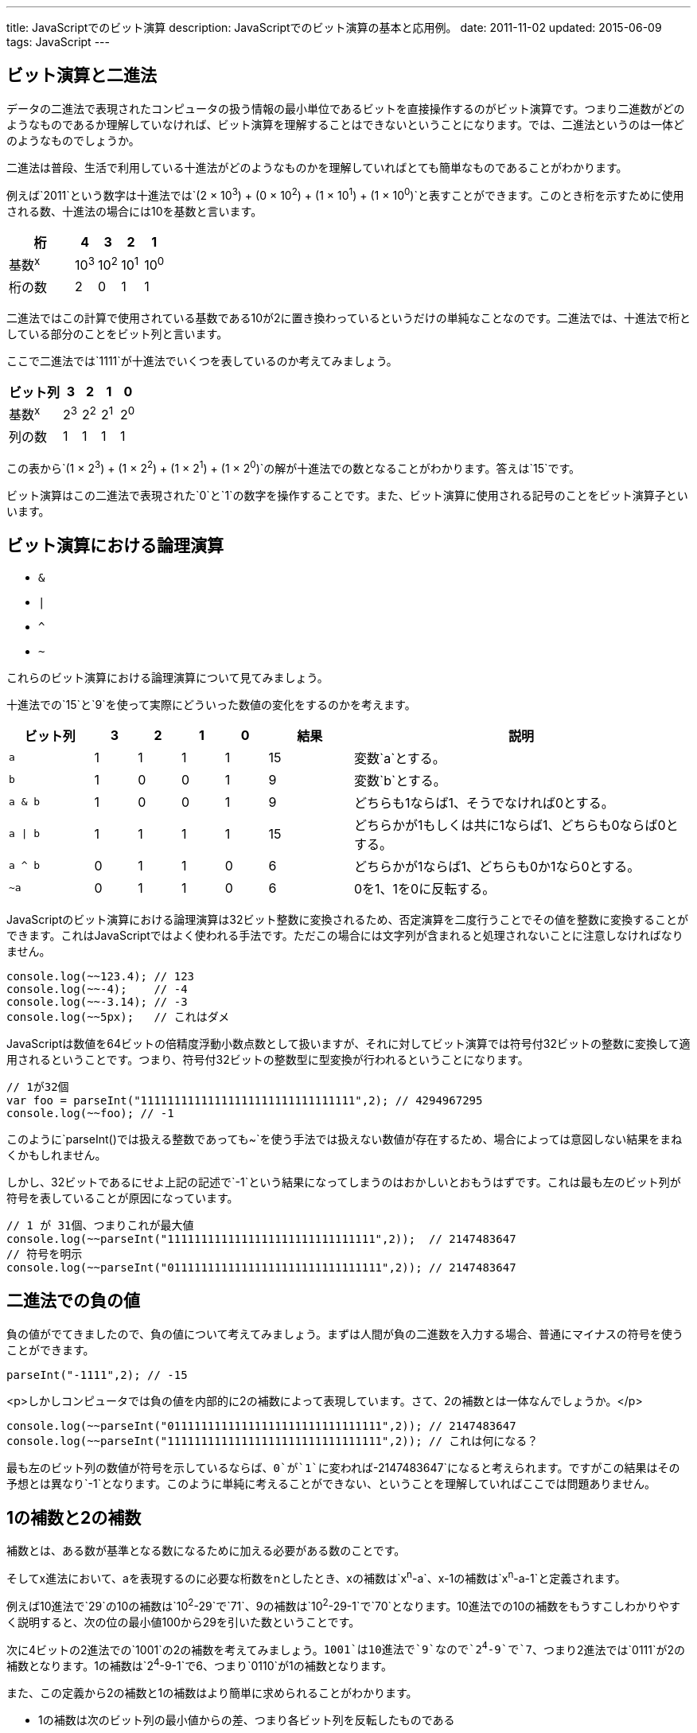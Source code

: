 ---
title: JavaScriptでのビット演算
description: JavaScriptでのビット演算の基本と応用例。
date: 2011-11-02
updated: 2015-06-09
tags: JavaScript
---

[[binary]]
== ビット演算と二進法

データの二進法で表現されたコンピュータの扱う情報の最小単位であるビットを直接操作するのがビット演算です。つまり二進数がどのようなものであるか理解していなければ、ビット演算を理解することはできないということになります。では、二進法というのは一体どのようなものでしょうか。

二進法は普段、生活で利用している十進法がどのようなものかを理解していればとても簡単なものであることがわかります。

例えば`2011`という数字は十進法では`(2 × 10^3^) + (0 × 10^2^) + (1 × 10^1^) + (1 × 10^0^)`と表すことができます。このとき桁を示すために使用される数、十進法の場合には10を基数と言います。

[cols="3,1,1,1,1"]
|===
|桁|4|3|2|1

a|基数^x^
a|10^3^
a|10^2^
a|10^1^
a|10^0^

|桁の数
|2
|0
|1
|1
|===


二進法ではこの計算で使用されている基数である10が2に置き換わっているというだけの単純なことなのです。二進法では、十進法で桁としている部分のことをビット列と言います。

ここで二進法では`1111`が十進法でいくつを表しているのか考えてみましょう。

[cols="3,1,1,1,1"]
|===
|ビット列|3|2|1|0

a|基数^x^
a|2^3^
a|2^2^
a|2^1^
a|2^0^

|列の数
|1
|1
|1
|1
|===

この表から`(1 × 2^3^) + (1 × 2^2^) + (1 × 2^1^) + (1 × 2^0^)`の解が十進法での数となることがわかります。答えは`15`です。

ビット演算はこの二進法で表現された`0`と`1`の数字を操作することです。また、ビット演算に使用される記号のことをビット演算子といいます。


[[logical-operation]]
== ビット演算における論理演算

- `&`
- `|`
- `^`
- `~`

これらのビット演算における論理演算について見てみましょう。

十進法での`15`と`9`を使って実際にどういった数値の変化をするのかを考えます。

[cols="2a,1,1,1,1,2,8a"]
|===
|ビット列|3|2|1|0|結果|説明

|`a`
|1
|1
|1
|1
|15
|変数`a`とする。

|`b`
|1
|0
|0
|1
|9
|変数`b`とする。


|`a & b`
|1
|0
|0
|1
|9
|どちらも1ならば1、そうでなければ0とする。

|`a \| b`
|1
|1
|1
|1
|15
|どちらかが1もしくは共に1ならば1、どちらも0ならば0とする。

|`a ^ b`
|0
|1
|1
|0
|6
|どちらかが1ならば1、どちらも0か1なら0とする。

|`~a`
|0
|1
|1
|0
|6
|0を1、1を0に反転する。
|===

JavaScriptのビット演算における論理演算は32ビット整数に変換されるため、否定演算を二度行うことでその値を整数に変換することができます。これはJavaScriptではよく使われる手法です。ただこの場合には文字列が含まれると処理されないことに注意しなければなりません。

[source,js]
----
console.log(~~123.4); // 123
console.log(~~-4);    // -4
console.log(~~-3.14); // -3
console.log(~~5px);   // これはダメ
----

JavaScriptは数値を64ビットの倍精度浮動小数点数として扱いますが、それに対してビット演算では符号付32ビットの整数に変換して適用されるということです。つまり、符号付32ビットの整数型に型変換が行われるということになります。

[source,js]
----
// 1が32個
var foo = parseInt("11111111111111111111111111111111",2); // 4294967295
console.log(~~foo); // -1
----

このように`parseInt()`では扱える整数であっても`~`を使う手法では扱えない数値が存在するため、場合によっては意図しない結果をまねくかもしれません。

しかし、32ビットであるにせよ上記の記述で`-1`という結果になってしまうのはおかしいとおもうはずです。これは最も左のビット列が符号を表していることが原因になっています。

[source,js]
----
// 1 が 31個、つまりこれが最大値
console.log(~~parseInt("1111111111111111111111111111111",2));  // 2147483647
// 符号を明示
console.log(~~parseInt("01111111111111111111111111111111",2)); // 2147483647
----



[[negativeminus]]
== 二進法での負の値

負の値がでてきましたので、負の値について考えてみましょう。まずは人間が負の二進数を入力する場合、普通にマイナスの符号を使うことができます。

[source,js]
----
parseInt("-1111",2); // -15
----


<p>しかしコンピュータでは負の値を内部的に2の補数によって表現しています。さて、2の補数とは一体なんでしょうか。</p>

[source,js]
----
console.log(~~parseInt("01111111111111111111111111111111",2)); // 2147483647
console.log(~~parseInt("11111111111111111111111111111111",2)); // これは何になる？
----

最も左のビット列の数値が符号を示しているならば、`0`が`1`に変われば`-2147483647`になると考えられます。ですがこの結果はその予想とは異なり`-1`となります。このように単純に考えることができない、ということを理解していればここでは問題ありません。



[[complement]]
== 1の補数と2の補数

補数とは、ある数が基準となる数になるために加える必要がある数のことです。

そしてx進法において、aを表現するのに必要な桁数をnとしたとき、xの補数は`x^n^-a`、x-1の補数は`x^n^-a-1`と定義されます。

例えば10進法で`29`の10の補数は`10^2^-29`で`71`、9の補数は`10^2^-29-1`で`70`となります。10進法での10の補数をもうすこしわかりやすく説明すると、次の位の最小値100から29を引いた数ということです。

次に4ビットの2進法での`1001`の2の補数を考えてみましょう。`1001`は10進法で`9`なので`2^4^-9`で`7`、つまり2進法では`0111`が2の補数となります。1の補数は`2^4^-9-1`で6、つまり`0110`が1の補数となります。

また、この定義から2の補数と1の補数はより簡単に求められることがわかります。

- 1の補数は次のビット列の最小値からの差、つまり各ビット列を反転したものである
- 2の補数は1の補数`+1`である



[[signed-number]]
== 符号付数値表現

二進数で負の数をあらわす場合、もっとも左のビット列の数値を負の値にすることで表現されます。

ではなぜ負の表現に2の補数を利用するのかを4ビットの二進法で考えてみましょう。


[cols="1,1,1a,1a"]
|===
|n(10進法)|n(2進法)|nの2の補数|nとnの2の補数の合計

|0
|0000
|[line-through]##1##0000
|[line-through]##1##0000

|1
|0001
|1111
|[line-through]##1##0000

|3
|0011
|1101
|[line-through]##1##0000

|7
|0111
|1001
|[line-through]##1##0000

|15
|1111
|0001
|[line-through]##1##0000
|===

この表から2進数nとその補数の合計は常に同じであり、さらにこの和は常に`0000`であることがわかります。このことから、nの2の補数を-n(10進法)とすると定義する都合がよさそうです。

しかし、そうすると`1111`が`15`でもあり`-1`でもあることになってしまいます。そこで3番目のビット列が`0`のときを正、`1`のときを負にするという定義を追加することで重複を解消するのです。

さて、これをふまえたうえで、先ほどの問題に戻ってみましょう。

[source,js]
----
console.log(~~parseInt("01111111111111111111111111111111",2)); // 2147483647
console.log(~~parseInt("11111111111111111111111111111111",2)); // これは何になる？
----

これが`-2147483647`にならないのは明白です。

実際にこの数値が十進法でいくつかを考えるには、定義により成り立つ次の式で求めることができます。

[source,js]
----
var x = ~~parseInt("00000000000000000000000000000001",2); // 1
console.log(~~parseInt("11111111111111111111111111111111",2) + x)； // 0
----

この式から`~~parseInt("11111111111111111111111111111111",2)`は`-1`であることがわかります。



[[bit-shift]]
== ビットシフト

次はビットシフトについてです。ビットシフトは二進法で表した数値をずらし、空いたビット列には`0`を埋めます。

[cols="2a,3,1,6"]
|===
|コード|二進法|十進法|説明

|`12`
|00000000000000000000000000001100
|12
|

|`-12`
|11111111111111111111111111110100
|-12
|

|`12 << 1`
|00000000000000000000000000011000
|24
.3+|ビットを指定された数だけ左にずらします。これは左オペランドを`x`右オペランドを`y`とすると、`x*(2^y)`と同様の結果になります。

|`12 << 2`
|00000000000000000000000000110000
|48

|`12 << 3`
|00000000000000000000000001100000
|96

|`12 >> 1`
|00000000000000000000000000000110
|6
.4+|ビットを指定された数だけ右にずらします。ただし符号は維持されます。これは左オペランドを`x`右オペランドを`y`とすると、`x/(2^y)`と同様の結果になります。

|`12 >> 2`
|00000000000000000000000000000011
|3

|`12 >> 3`
|00000000000000000000000000000001
|1

|`-12 >> 1`
|11111111111111111111111111111010
|-6

|`-12 >>> 1`
|01111111111111111111111111111010
|2147483642
|ビットを指定された数だけ右にずらします。ただし符号は維持しません。
|===



[[application]]
== ビット演算の応用例

XorshiftはGeorge Marsagliaが開発したビット演算を利用した擬似乱数生成法の1つです。JavaScriptでは次のように実装されます。

[source,js]
----
var xor128 = {
  x: 123456789,
  y: 362436069,
  z: 521288629,
  w: 88675123,

  setSeed: function(seed){
      this.w = seed;
  },

  generate: function() {
      var t  = this.x ^ (this.x << 11);
      this.x = this.y;
      this.y = this.z;
      this.z = this.w;
      this.w = this.w ^ (this.w >> 19) ^ (t ^ (t >> 8));

      return this.w;
  }
};
----

実際に試してみる場合には、次のコードを入力してみてください。コンソールに数値が出力されているはずです。

[source,js]
----
var obj = Object.create(xor128);
obj.setSeed(100);
console.log(obj.generate());
----

もう少しシンプルな利用例では奇数と偶数の判別があります。

[source,js]
----
if(num&1 === 0){
  // これは偶数
}else{
  // 残りは奇数
}
----

`num&1`が`0`であれば偶数になるのはなぜでしょうか。

偶数である条件が最も右のビット列が`0`であるということは、最も右のビット列以外が2の倍数で表現されていることから明白です。`&`はどちらも`1`ならば`1`、そうでなければ`0`になるので`num&1`とすることで、最も右のビット列以外の全てのビット列を`0`にし、かつ右のビット列の状態だけを残すことができるのです。

4ビットで考えると次のようになります。

|===
|10進法n|2進法n|0001|n&1

|0
|0000
|0001
|0000

|1
|0001
|0001
|0001

|14
|1111
|1110
|0000

|15
|1111
|0001
|0001
|===



[[bibliography]]
== 参照文献

[bibliography]
- http://www.jstatsoft.org/v08/i14/[Xorshift RNGs]
